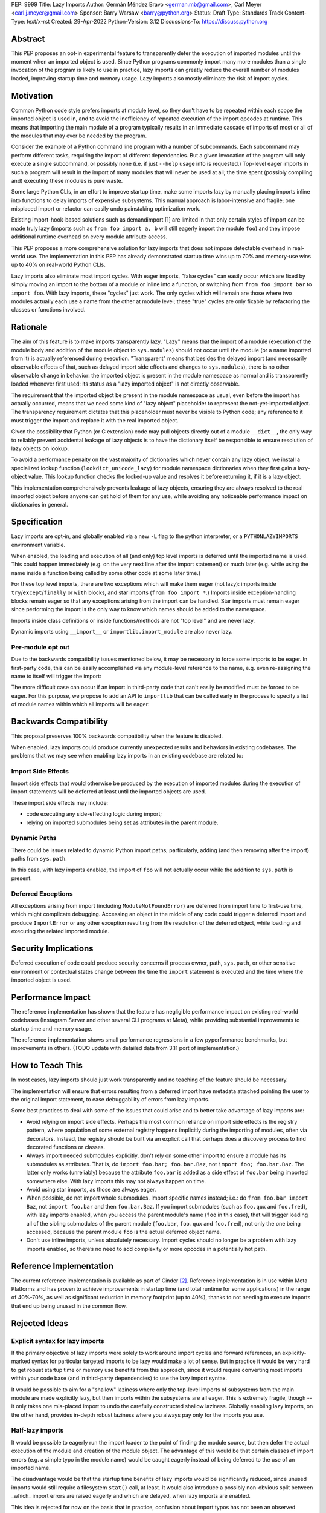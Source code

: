 PEP: 9999
Title: Lazy Imports
Author: Germán Méndez Bravo <german.mb@gmail.com>, Carl Meyer <carl.j.meyer@gmail.com>
Sponsor: Barry Warsaw <barry@python.org>
Status: Draft
Type: Standards Track
Content-Type: text/x-rst
Created: 29-Apr-2022
Python-Version: 3.12
Discussions-To: https://discuss.python.org

Abstract
========

This PEP proposes an opt-in experimental feature to transparently defer the
execution of imported modules until the moment when an imported object is used.
Since Python programs commonly import many more modules than a single
invocation of the program is likely to use in practice, lazy imports can
greatly reduce the overall number of modules loaded, improving startup time and
memory usage. Lazy imports also mostly eliminate the risk of import cycles.


Motivation
==========

Common Python code style prefers imports at module level, so they don't have
to be repeated within each scope the imported object is used in, and to avoid
the inefficiency of repeated execution of the import opcodes at runtime. This
means that importing the main module of a program typically results in an
immediate cascade of imports of most or all of the modules that may ever be
needed by the program.

Consider the example of a Python command line program with a number of
subcommands. Each subcommand may perform different tasks, requiring the import
of different dependencies. But a given invocation of the program will only
execute a single subcommand, or possibly none (i.e. if just ``--help`` usage
info is requested.) Top-level eager imports in such a program will result in
the import of many modules that will never be used at all; the time spent
(possibly compiling and) executing these modules is pure waste.

Some large Python CLIs, in an effort to improve startup time, make some imports
lazy by manually placing imports inline into functions to delay imports of
expensive subsystems. This manual approach is labor-intensive and fragile; one
misplaced import or refactor can easily undo painstaking optimization work.

Existing import-hook-based solutions such as demandimport [1] are limited in
that only certain styles of import can be made truly lazy (imports such as
``from foo import a, b`` will still eagerly import the module ``foo``) and they
impose additional runtime overhead on every module attribute access.

This PEP proposes a more comprehensive solution for lazy imports that does not
impose detectable overhead in real-world use. The implementation in this PEP
has already demonstrated startup time wins up to 70% and memory-use wins up to
40% on real-world Python CLIs.

Lazy imports also eliminate most import cycles. With eager imports, "false
cycles" can easily occur which are fixed by simply moving an import to the
bottom of a module or inline into a function, or switching from ``from foo
import bar`` to ``import foo``. With lazy imports, these "cycles" just work.
The only cycles which will remain are those where two modules actually each use
a name from the other at module level; these "true" cycles are only fixable by
refactoring the classes or functions involved.


Rationale
=========

The aim of this feature is to make imports transparently lazy. "Lazy" means
that the import of a module (execution of the module body and addition of the
module object to ``sys.modules``) should not occur until the module (or a name
imported from it) is actually referenced during execution. "Transparent" means
that besides the delayed import (and necessarily observable effects of that,
such as delayed import side effects and changes to ``sys.modules``), there is
no other observable change in behavior: the imported object is present in the
module namespace as normal and is transparently loaded whenever first used: its
status as a "lazy imported object" is not directly observable.

The requirement that the imported object be present in the module namespace as
usual, even before the import has actually occurred, means that we need some
kind of "lazy object" placeholder to represent the not-yet-imported object.
The transparency requirement dictates that this placeholder must never be
visible to Python code; any reference to it must trigger the import and replace
it with the real imported object.

Given the possibility that Python (or C extension) code may pull objects
directly out of a module ``__dict__``, the only way to reliably prevent
accidental leakage of lazy objects is to have the dictionary itself be
responsible to ensure resolution of lazy objects on lookup. 

To avoid a performance penalty on the vast majority of dictionaries which never
contain any lazy object, we install a specialized lookup function
(``lookdict_unicode_lazy``) for module namespace dictionaries when they first
gain a lazy-object value. This lookup function checks the looked-up value and
resolves it before returning it, if it is a lazy object.

This implementation comprehensively prevents leakage of lazy objects, ensuring
they are always resolved to the real imported object before anyone can get hold
of them for any use, while avoiding any noticeable performance impact on
dictionaries in general.


Specification
=============

Lazy imports are opt-in, and globally enabled via a new ``-L`` flag to the
python interpreter, or a ``PYTHONLAZYIMPORTS`` environment variable.

When enabled, the loading and execution of all (and only) top level imports is
deferred until the imported name is used. This could happen immediately (e.g.
on the very next line after the import statement) or much later (e.g. while
using the name inside a function being called by some other code at some later
time.)

For these top level imports, there are two exceptions which will make them
eager (not lazy): imports inside ``try``/``except``/``finally``  or ``with``
blocks, and star imports (``from foo import *``.) Imports inside
exception-handling blocks remain eager so that any exceptions arising from the
import can be handled. Star imports must remain eager since performing the
import is the only way to know which names should be added to the namespace.

Imports inside class definitions or inside functions/methods are not "top
level" and are never lazy.

Dynamic imports using ``__import__`` or ``importlib.import_module`` are also
never lazy.


Per-module opt out
------------------

Due to the backwards compatibility issues mentioned below, it may be necessary
to force some imports to be eager. In first-party code, this can be easily
accomplished via any module-level reference to the name, e.g. even re-assigning
the name to itself will trigger the import:

.. code-block py
    import foo
    
    # ensure 'foo' is eagerly imported
    foo = foo

The more difficult case can occur if an import in third-party code that can't
easily be modified must be forced to be eager. For this purpose, we propose to
add an API to ``importlib`` that can be called early in the process to specify
a list of module names within which all imports will be eager:

.. code-block py
    from importlib import set_eager_imports

    set_eager_imports(["one.mod", "another"])


Backwards Compatibility
=======================

This proposal preserves 100% backwards compatibility when the feature is
disabled.

When enabled, lazy imports could produce currently unexpected results and
behaviors in existing codebases. The problems that we may see when enabling
lazy imports in an existing codebase are related to:


Import Side Effects
-------------------

Import side effects that would otherwise be produced by the execution of
imported modules during the execution of import statements will be deferred at
least until the imported objects are used.

These import side effects may include:

* code executing any side-effecting logic during import;
* relying on imported submodules being set as attributes in the parent module.


Dynamic Paths
-------------

There could be issues related to dynamic Python import paths; particularly,
adding (and then removing after the import) paths from ``sys.path``.

.. code-block py
    sys.path.insert(0, "/path/to/foo/module")
    import foo
    del sys.path[0]
    foo.Bar()

In this case, with lazy imports enabled, the import of ``foo`` will not
actually occur while the addition to ``sys.path`` is present.


Deferred Exceptions
-------------------

All exceptions arising from import (including ``ModuleNotFoundError``) are
deferred from import time to first-use time, which might complicate debugging.
Accessing an object in the middle of any code could trigger a deferred import
and produce ``ImportError`` or any other exception resulting from the
resolution of the deferred object, while loading and executing the related
imported module.


Security Implications
=====================

Deferred execution of code could produce security concerns if process owner,
path, ``sys.path``, or other sensitive environment or contextual states change
between the time the ``import`` statement is executed and the time where the
imported object is used.


Performance Impact
==================

The reference implementation has shown that the feature has negligible
performance impact on existing real-world codebases (Instagram Server and other
several CLI programs at Meta), while providing substantial improvements to
startup time and memory usage.

The reference implementation shows small performance regressions in a few
pyperformance benchmarks, but improvements in others. (TODO update with
detailed data from 3.11 port of implementation.)


How to Teach This
=================

In most cases, lazy imports should just work transparently and no teaching of
the feature should be necessary.

The implementation will ensure that errors resulting from a deferred import
have metadata attached pointing the user to the original import statement, to
ease debuggability of errors from lazy imports.

Some best practices to deal with some of the issues that could arise and to
better take advantage of lazy imports are:

* Avoid relying on import side effects. Perhaps the most common reliance on
  import side effects is the registry pattern, where population of some
  external registry happens implicitly during the importing of modules, often
  via decorators. Instead, the registry should be built via an explicit call
  that perhaps does a discovery process to find decorated functions or classes.

* Always import needed submodules explicitly, don't rely on some other import
  to ensure a module has its submodules as attributes. That is, do ``import
  foo.bar; foo.bar.Baz``, not ``import foo; foo.bar.Baz``. The latter only
  works (unreliably) because the attribute ``foo.bar`` is added as a side
  effect of ``foo.bar`` being imported somewhere else. With lazy imports this
  may not always happen on time.

* Avoid using star imports, as those are always eager.

* When possible, do not import whole submodules. Import specific names instead;
  i.e.: do ``from foo.bar import Baz``, not ``import foo.bar`` and then
  ``foo.bar.Baz``. If you import submodules (such as ``foo.qux`` and
  ``foo.fred``), with lazy imports enabled, when you access the parent module's
  name (``foo`` in this case), that will trigger loading all of the sibling
  submodules of the parent module (``foo.bar``, ``foo.qux`` and ``foo.fred``),
  not only the one being accessed, because the parent module ``foo`` is the
  actual deferred object name.

* Don't use inline imports, unless absolutely necessary. Import cycles should
  no longer be a problem with lazy imports enabled, so there’s no need to add
  complexity or more opcodes in a potentially hot path.


Reference Implementation
========================

The current reference implementation is available as part of Cinder [2]_.
Reference implementation is in use within Meta Platforms and has proven to
achieve improvements in startup time (and total runtime for some applications)
in the range of 40%-70%, as well as significant reduction in memory footprint
(up to 40%), thanks to not needing to execute imports that end up being unused
in the common flow.


Rejected Ideas
==============

Explicit syntax for lazy imports
--------------------------------

If the primary objective of lazy imports were solely to work around import
cycles and forward references, an explicitly-marked syntax for particular
targeted imports to be lazy would make a lot of sense. But in practice it would
be very hard to get robust startup time or memory use benefits from this
approach, since it would require converting most imports within your code base
(and in third-party dependencies) to use the lazy import syntax.

It would be possible to aim for a "shallow" laziness where only the top-level
imports of subsystems from the main module are made explicitly lazy, but then
imports within the subsystems are all eager. This is extremely fragile, though
-- it only takes one mis-placed import to undo the carefully constructed
shallow laziness. Globally enabling lazy imports, on the other hand, provides
in-depth robust laziness where you always pay only for the imports you use.


Half-lazy imports
-----------------

It would be possible to eagerly run the import loader to the point of finding
the module source, but then defer the actual execution of the module and
creation of the module object. The advantage of this would be that certain
classes of import errors (e.g. a simple typo in the module name) would be
caught eagerly instead of being deferred to the use of an imported name.

The disadvantage would be that the startup time benefits of lazy imports would
be significantly reduced, since unused imports would still require a filesystem
``stat()`` call, at least. It would also introduce a possibly non-obvious split
between _which_ import errors are raised eagerly and which are delayed, when
lazy imports are enabled.

This idea is rejected for now on the basis that in practice, confusion about
import typos has not been an observed problem with the reference
implementation. Generally delayed imports are not delayed forever, and errors
show up soon enough to be caught and fixed (unless the import is truly unused.)


References
==========

.. [1] demandimport (https://github.com/bwesterb/py-demandimport/)
.. [2] Reference implementation (https://github.com/facebookincubator/cinder)


Copyright
=========

This document is placed in the public domain or under the
CC0-1.0-Universal license, whichever is more permissive.
